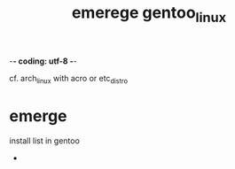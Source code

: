 -*- coding: utf-8 -*-
#+STARTUP: showeverything indent
#+TITLE: emerege gentoo_linux
cf. arch_linux with acro or etc_distro

* emerge
install list in gentoo
- 
